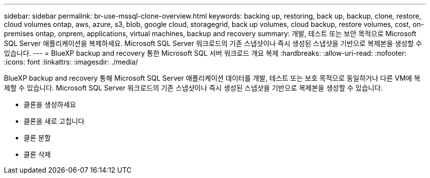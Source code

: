 ---
sidebar: sidebar 
permalink: br-use-mssql-clone-overview.html 
keywords: backing up, restoring, back up, backup, clone, restore, cloud volumes ontap, aws, azure, s3, blob, google cloud, storagegrid, back up volumes, cloud backup, restore volumes, cost, on-premises ontap, onprem, applications, virtual machines, backup and recovery 
summary: 개발, 테스트 또는 보안 목적으로 Microsoft SQL Server 애플리케이션을 복제하세요. Microsoft SQL Server 워크로드의 기존 스냅샷이나 즉시 생성된 스냅샷을 기반으로 복제본을 생성할 수 있습니다. 
---
= BlueXP backup and recovery 통한 Microsoft SQL 서버 워크로드 개요 복제
:hardbreaks:
:allow-uri-read: 
:nofooter: 
:icons: font
:linkattrs: 
:imagesdir: ./media/


[role="lead"]
BlueXP backup and recovery 통해 Microsoft SQL Server 애플리케이션 데이터를 개발, 테스트 또는 보호 목적으로 동일하거나 다른 VM에 복제할 수 있습니다. Microsoft SQL Server 워크로드의 기존 스냅샷이나 즉시 생성된 스냅샷을 기반으로 복제본을 생성할 수 있습니다.

* 클론을 생성하세요
* 클론을 새로 고칩니다
* 클론 분할
* 클론 삭제

